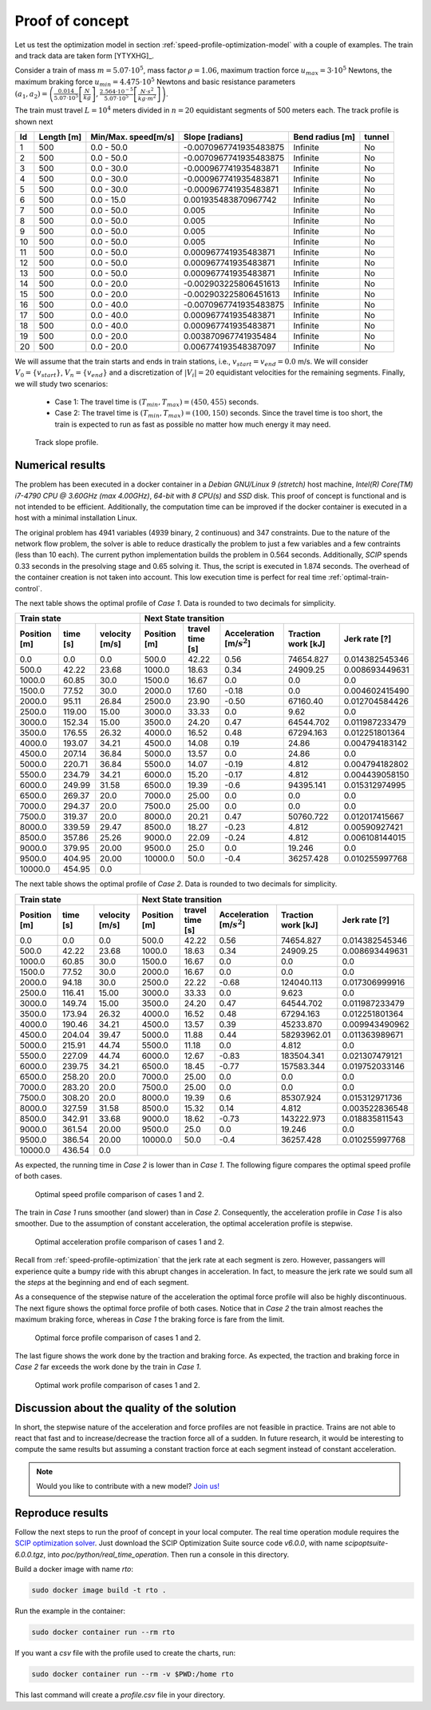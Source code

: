 .. _speed-profile-optimization-test-case:

Proof of concept
----------------

Let us test the optimization model in section :ref:`speed-profile-optimization-model` with a couple of examples. The train and track data are taken form [YTYXHG]_.

Consider a train of mass :math:`m=5.07\cdot 10^5`, mass factor :math:`\rho=1.06`, maximum traction force :math:`u_{max}=3\cdot 10^5` Newtons, the maximum braking force :math:`u_{min}=4.475\cdot 10^5` Newtons and basic resistance parameters :math:`(a_1, a_2)= \left(\frac{0.014}{5.07\cdot 10^5} \left[\frac{N}{kg}\right], \frac{2.564\cdot 10^{-5}}{5.07\cdot 10^5} \left[\frac{N\cdot s^2}{kg\cdot m^2}\right]\right)`.

The train must travel :math:`L=10^4` meters divided in :math:`n=20` equidistant segments of 500 meters each. The track profile is shown next

==  ==========  ===================  ======================  ===============  ======
Id  Length [m]  Min/Max. speed[m/s]  Slope [radians]         Bend radius [m]  tunnel
==  ==========  ===================  ======================  ===============  ======
1   500         0.0 - 50.0           -0.0070967741935483875  Infinite         No
2   500         0.0 - 50.0           -0.0070967741935483875  Infinite         No
3   500         0.0 - 30.0           -0.000967741935483871   Infinite         No
4   500         0.0 - 30.0           -0.000967741935483871   Infinite         No
5   500         0.0 - 30.0           -0.000967741935483871   Infinite         No
6   500         0.0 - 15.0           0.001935483870967742    Infinite         No
7   500         0.0 - 50.0           0.005                   Infinite         No
8   500         0.0 - 50.0           0.005                   Infinite         No
9   500         0.0 - 50.0           0.005                   Infinite         No
10  500         0.0 - 50.0           0.005                   Infinite         No
11  500         0.0 - 50.0           0.000967741935483871    Infinite         No
12  500         0.0 - 50.0           0.000967741935483871    Infinite         No
13  500         0.0 - 50.0           0.000967741935483871    Infinite         No
14  500         0.0 - 20.0           -0.002903225806451613   Infinite         No
15  500         0.0 - 20.0           -0.002903225806451613   Infinite         No
16  500         0.0 - 40.0           -0.0070967741935483875  Infinite         No
17  500         0.0 - 40.0           0.000967741935483871    Infinite         No
18  500         0.0 - 40.0           0.000967741935483871    Infinite         No
19  500         0.0 - 20.0           0.003870967741935484    Infinite         No
20  500         0.0 - 20.0           0.006774193548387097    Infinite         No
==  ==========  ===================  ======================  ===============  ======

We will assume that the train starts and ends in train stations, i.e., :math:`v_{start} = v_{end} = 0.0` m/s. We will consider :math:`V_0 = \{v_{start}\}`, :math:`V_n=\{v_{end}\}` and a discretization of :math:`|V_i| = 20` equidistant velocities for the remaining segments. Finally, we will study two scenarios:

   - Case 1: The travel time is :math:`(T_{min}, T_{max}) = (450, 455)` seconds.
   - Case 2: The travel time is :math:`(T_{min}, T_{max}) = (100, 150)` seconds. Since the travel time is too short, the train is expected to run as fast as possible no matter how much energy it may need.


.. figure:: /_static/speed_profile_poc_slope.jpg
   :alt: Track slope profile.
   
   Track slope profile.

Numerical results
^^^^^^^^^^^^^^^^^

The problem has been executed in a docker container in a *Debian GNU/Linux 9 (stretch)* host machine, *Intel(R) Core(TM) i7-4790 CPU @ 3.60GHz (max 4.00GHz)*, *64-bit* with *8 CPU(s)* and *SSD* disk. This proof of concept is functional and is not intended to be efficient. Additionally, the computation time can be improved if the docker container is executed in a host with a minimal installation Linux.

The original problem has 4941 variables (4939 binary, 2 continuous) and 347 constraints. Due to the nature of the network flow problem, the solver is able to reduce drastically the problem to just a few variables and a few contraints (less than 10 each). The current python implementation builds the problem in 0.564 seconds. Additionally, *SCIP* spends 0.33 seconds in the presolving stage and 0.65 solving it. Thus, the script is executed in 1.874 seconds. The overhead of the container creation is not taken into account. This low execution time is perfect for real time :ref:`optimal-train-control`.

The next table shows the optimal profile of *Case 1*. Data is rounded to two decimals for simplicity.

+------------------------------------------+------------------------------------------------------------------------------------------------------+
| Train state                              | Next State transition                                                                                |
+--------------+----------+----------------+--------------+-----------------+-------------------------------+--------------------+----------------+
| Position [m] | time [s] | velocity [m/s] | Position [m] | travel time [s] |  Acceleration [m/:math:`s^2`] | Traction work [kJ] | Jerk rate [?]  | 
+==============+==========+================+==============+=================+===============================+====================+================+
| 0.0          | 0.0      | 0.0            | 500.0        | 42.22           |  0.56                         | 74654.827          | 0.014382545346 |
+--------------+----------+----------------+--------------+-----------------+-------------------------------+--------------------+----------------+
| 500.0        | 42.22    | 23.68          | 1000.0       | 18.63           |  0.34                         | 24909.25           | 0.008693449631 |
+--------------+----------+----------------+--------------+-----------------+-------------------------------+--------------------+----------------+
| 1000.0       | 60.85    | 30.0           | 1500.0       | 16.67           |  0.0                          | 0.0                | 0.0            |
+--------------+----------+----------------+--------------+-----------------+-------------------------------+--------------------+----------------+
| 1500.0       | 77.52    | 30.0           | 2000.0       | 17.60           |  -0.18                        | 0.0                | 0.004602415490 |
+--------------+----------+----------------+--------------+-----------------+-------------------------------+--------------------+----------------+
| 2000.0       | 95.11    | 26.84          | 2500.0       | 23.90           |  -0.50                        | 67160.40           | 0.012704584426 |
+--------------+----------+----------------+--------------+-----------------+-------------------------------+--------------------+----------------+
| 2500.0       | 119.00   | 15.00          | 3000.0       | 33.33           |  0.0                          | 9.62               | 0.0            |
+--------------+----------+----------------+--------------+-----------------+-------------------------------+--------------------+----------------+
| 3000.0       | 152.34   | 15.00          | 3500.0       | 24.20           |  0.47                         | 64544.702          | 0.011987233479 |
+--------------+----------+----------------+--------------+-----------------+-------------------------------+--------------------+----------------+
| 3500.0       | 176.55   | 26.32          | 4000.0       | 16.52           |  0.48                         | 67294.163          | 0.012251801364 |
+--------------+----------+----------------+--------------+-----------------+-------------------------------+--------------------+----------------+
| 4000.0       | 193.07   | 34.21          | 4500.0       | 14.08           |  0.19                         | 24.86              | 0.004794183142 |
+--------------+----------+----------------+--------------+-----------------+-------------------------------+--------------------+----------------+
| 4500.0       | 207.14   | 36.84          | 5000.0       | 13.57           |  0.0                          | 24.86              | 0.0            |
+--------------+----------+----------------+--------------+-----------------+-------------------------------+--------------------+----------------+
| 5000.0       | 220.71   | 36.84          | 5500.0       | 14.07           |  -0.19                        | 4.812              | 0.004794182802 |
+--------------+----------+----------------+--------------+-----------------+-------------------------------+--------------------+----------------+
| 5500.0       | 234.79   | 34.21          | 6000.0       | 15.20           |  -0.17                        | 4.812              | 0.004439058150 |
+--------------+----------+----------------+--------------+-----------------+-------------------------------+--------------------+----------------+
| 6000.0       | 249.99   | 31.58          | 6500.0       | 19.39           |  -0.6                         | 94395.141          | 0.015312974995 |
+--------------+----------+----------------+--------------+-----------------+-------------------------------+--------------------+----------------+
| 6500.0       | 269.37   | 20.0           | 7000.0       | 25.00           |  0.0                          | 0.0                | 0.0            |
+--------------+----------+----------------+--------------+-----------------+-------------------------------+--------------------+----------------+
| 7000.0       | 294.37   | 20.0           | 7500.0       | 25.00           |  0.0                          | 0.0                | 0.0            |
+--------------+----------+----------------+--------------+-----------------+-------------------------------+--------------------+----------------+
| 7500.0       | 319.37   | 20.0           | 8000.0       | 20.21           |  0.47                         | 50760.722          | 0.012017415667 |
+--------------+----------+----------------+--------------+-----------------+-------------------------------+--------------------+----------------+
| 8000.0       | 339.59   | 29.47          | 8500.0       | 18.27           |  -0.23                        | 4.812              | 0.00590927421  |
+--------------+----------+----------------+--------------+-----------------+-------------------------------+--------------------+----------------+
| 8500.0       | 357.86   | 25.26          | 9000.0       | 22.09           |  -0.24                        | 4.812              | 0.006108144015 |
+--------------+----------+----------------+--------------+-----------------+-------------------------------+--------------------+----------------+
| 9000.0       | 379.95   | 20.00          | 9500.0       | 25.0            |  0.0                          | 19.246             | 0.0            |
+--------------+----------+----------------+--------------+-----------------+-------------------------------+--------------------+----------------+
| 9500.0       | 404.95   | 20.00          | 10000.0      | 50.0            |  -0.4                         | 36257.428          | 0.010255997768 |
+--------------+----------+----------------+--------------+-----------------+-------------------------------+--------------------+----------------+
| 10000.0      | 454.95   | 0.0            |                                                                                                      |
+--------------+----------+----------------+--------------+-----------------+-------------------------------+--------------------+----------------+

The next table shows the optimal profile of *Case 2*. Data is rounded to two decimals for simplicity.

+------------------------------------------+------------------------------------------------------------------------------------------------------+
| Train state                              | Next State transition                                                                                |
+--------------+----------+----------------+--------------+-----------------+-------------------------------+--------------------+----------------+
| Position [m] | time [s] | velocity [m/s] | Position [m] | travel time [s] |  Acceleration [m/:math:`s^2`] | Traction work [kJ] | Jerk rate [?]  | 
+==============+==========+================+==============+=================+===============================+====================+================+
| 0.0          | 0.0      | 0.0            | 500.0        | 42.22           |  0.56                         | 74654.827          | 0.014382545346 |
+--------------+----------+----------------+--------------+-----------------+-------------------------------+--------------------+----------------+
| 500.0        | 42.22    | 23.68          | 1000.0       | 18.63           |  0.34                         | 24909.25           | 0.008693449631 |
+--------------+----------+----------------+--------------+-----------------+-------------------------------+--------------------+----------------+
| 1000.0       | 60.85    | 30.0           | 1500.0       | 16.67           |  0.0                          | 0.0                | 0.0            |
+--------------+----------+----------------+--------------+-----------------+-------------------------------+--------------------+----------------+
| 1500.0       | 77.52    | 30.0           | 2000.0       | 16.67           |  0.0                          | 0.0                | 0.0            |
+--------------+----------+----------------+--------------+-----------------+-------------------------------+--------------------+----------------+
| 2000.0       | 94.18    | 30.0           | 2500.0       | 22.22           |  -0.68                        | 124040.113         | 0.017306999916 |
+--------------+----------+----------------+--------------+-----------------+-------------------------------+--------------------+----------------+
| 2500.0       | 116.41   | 15.00          | 3000.0       | 33.33           |  0.0                          | 9.623              | 0.0            |
+--------------+----------+----------------+--------------+-----------------+-------------------------------+--------------------+----------------+
| 3000.0       | 149.74   | 15.00          | 3500.0       | 24.20           |  0.47                         | 64544.702          | 0.011987233479 |
+--------------+----------+----------------+--------------+-----------------+-------------------------------+--------------------+----------------+
| 3500.0       | 173.94   | 26.32          | 4000.0       | 16.52           |  0.48                         | 67294.163          | 0.012251801364 |
+--------------+----------+----------------+--------------+-----------------+-------------------------------+--------------------+----------------+
| 4000.0       | 190.46   | 34.21          | 4500.0       | 13.57           |  0.39                         | 45233.870          | 0.009943490962 |
+--------------+----------+----------------+--------------+-----------------+-------------------------------+--------------------+----------------+
| 4500.0       | 204.04   | 39.47          | 5000.0       | 11.88           |  0.44                         | 58293962.01        | 0.011363989671 |
+--------------+----------+----------------+--------------+-----------------+-------------------------------+--------------------+----------------+
| 5000.0       | 215.91   | 44.74          | 5500.0       | 11.18           |  0.0                          | 4.812              | 0.0            |
+--------------+----------+----------------+--------------+-----------------+-------------------------------+--------------------+----------------+
| 5500.0       | 227.09   | 44.74          | 6000.0       | 12.67           |  -0.83                        | 183504.341         | 0.021307479121 |
+--------------+----------+----------------+--------------+-----------------+-------------------------------+--------------------+----------------+
| 6000.0       | 239.75   | 34.21          | 6500.0       | 18.45           |  -0.77                        | 157583.344         | 0.019752033146 |
+--------------+----------+----------------+--------------+-----------------+-------------------------------+--------------------+----------------+
| 6500.0       | 258.20   | 20.0           | 7000.0       | 25.00           |  0.0                          | 0.0                | 0.0            |
+--------------+----------+----------------+--------------+-----------------+-------------------------------+--------------------+----------------+
| 7000.0       | 283.20   | 20.0           | 7500.0       | 25.00           |  0.0                          | 0.0                | 0.0            |
+--------------+----------+----------------+--------------+-----------------+-------------------------------+--------------------+----------------+
| 7500.0       | 308.20   | 20.0           | 8000.0       | 19.39           |  0.6                          | 85307.924          | 0.015312971736 |
+--------------+----------+----------------+--------------+-----------------+-------------------------------+--------------------+----------------+
| 8000.0       | 327.59   | 31.58          | 8500.0       | 15.32           |  0.14                         | 4.812              | 0.003522836548 |
+--------------+----------+----------------+--------------+-----------------+-------------------------------+--------------------+----------------+
| 8500.0       | 342.91   | 33.68          | 9000.0       | 18.62           |  -0.73                        | 143222.973         | 0.018835811543 |
+--------------+----------+----------------+--------------+-----------------+-------------------------------+--------------------+----------------+
| 9000.0       | 361.54   | 20.00          | 9500.0       | 25.0            |  0.0                          | 19.246             | 0.0            |
+--------------+----------+----------------+--------------+-----------------+-------------------------------+--------------------+----------------+
| 9500.0       | 386.54   | 20.00          | 10000.0      | 50.0            |  -0.4                         | 36257.428          | 0.010255997768 |
+--------------+----------+----------------+--------------+-----------------+-------------------------------+--------------------+----------------+
| 10000.0      | 436.54   | 0.0            |                                                                                                      |
+--------------+----------+----------------+--------------+-----------------+-------------------------------+--------------------+----------------+

As expected, the running time in *Case 2* is lower than in *Case 1*. The following figure compares the optimal speed profile of both cases.

.. figure:: /_static/speed_profile_poc_velocity.jpg
   :alt: Optimal speed profile comparison.
   
   Optimal speed profile comparison of cases 1 and 2.

The train in *Case 1* runs smoother (and slower) than in *Case 2*. Consequently, the acceleration profile in *Case 1* is also smoother. Due to the assumption of constant acceleration, the optimal acceleration profile is stepwise.

.. figure:: /_static/speed_profile_poc_acceleration.jpg
   :alt: Optimal acceleration profile comparison.
   
   Optimal acceleration profile comparison of cases 1 and 2.

Recall from :ref:`speed-profile-optimization` that the jerk rate at each segment is zero. However, passangers will experience quite a bumpy ride with this abrupt changes in acceleration. In fact, to measure the jerk rate we sould sum all the *steps* at the beginning and end of each segment.

As a consequence of the stepwise nature of the acceleration the optimal force profile will also be highly discontinuous. The next figure shows the optimal force profile of both cases. Notice that in *Case 2* the train almost reaches the maximum braking force, whereas in *Case 1* the braking force is fare from the limit.

.. figure:: /_static/speed_profile_poc_force.jpg
   :alt: Optimal force profile comparison of cases 1 and 2.
   
   Optimal force profile comparison of cases 1 and 2.

The last figure shows the work done by the traction and braking force. As expected, the traction and braking force in *Case 2* far exceeds the work done by the train in *Case 1*.

.. figure:: /_static/speed_profile_poc_work.jpg
   :alt: Optimal work profile comparison of cases 1 and 2.
   
   Optimal work profile comparison of cases 1 and 2.


Discussion about the quality of the solution
^^^^^^^^^^^^^^^^^^^^^^^^^^^^^^^^^^^^^^^^^^^^

In short, the stepwise nature of the acceleration and force profiles are not feasible in practice. Trains are not able to react that fast and to increase/decrease the traction force all of a sudden. In future research, it would be interesting to compute the same results but assuming a constant traction force at each segment instead of constant acceleration.

.. note::

   Would you like to contribute with a new model? `Join us! <https://github.com/Joptim/Trencat/blob/master/CONTRIBUTING.md>`_


Reproduce results
^^^^^^^^^^^^^^^^^

Follow the next steps to run the proof of concept in your local computer. The real time operation module requires the `SCIP optimization solver <https://scip.zib.de/index.php#download>`_. Just download the SCIP Optimization Suite source code `v6.0.0`, with name `scipoptsuite-6.0.0.tgz`, into 
`poc/python/real_time_operation`. Then run a console in this directory.

Build a docker image with name `rto`:

.. code-block:: bash

   sudo docker image build -t rto .

Run the example in the container:

.. code-block:: bash

   sudo docker container run --rm rto

If you want a *csv* file with the profile used to create the charts, run:

.. code-block:: bash

   sudo docker container run --rm -v $PWD:/home rto

This last command will create a *profile.csv* file in your directory.
